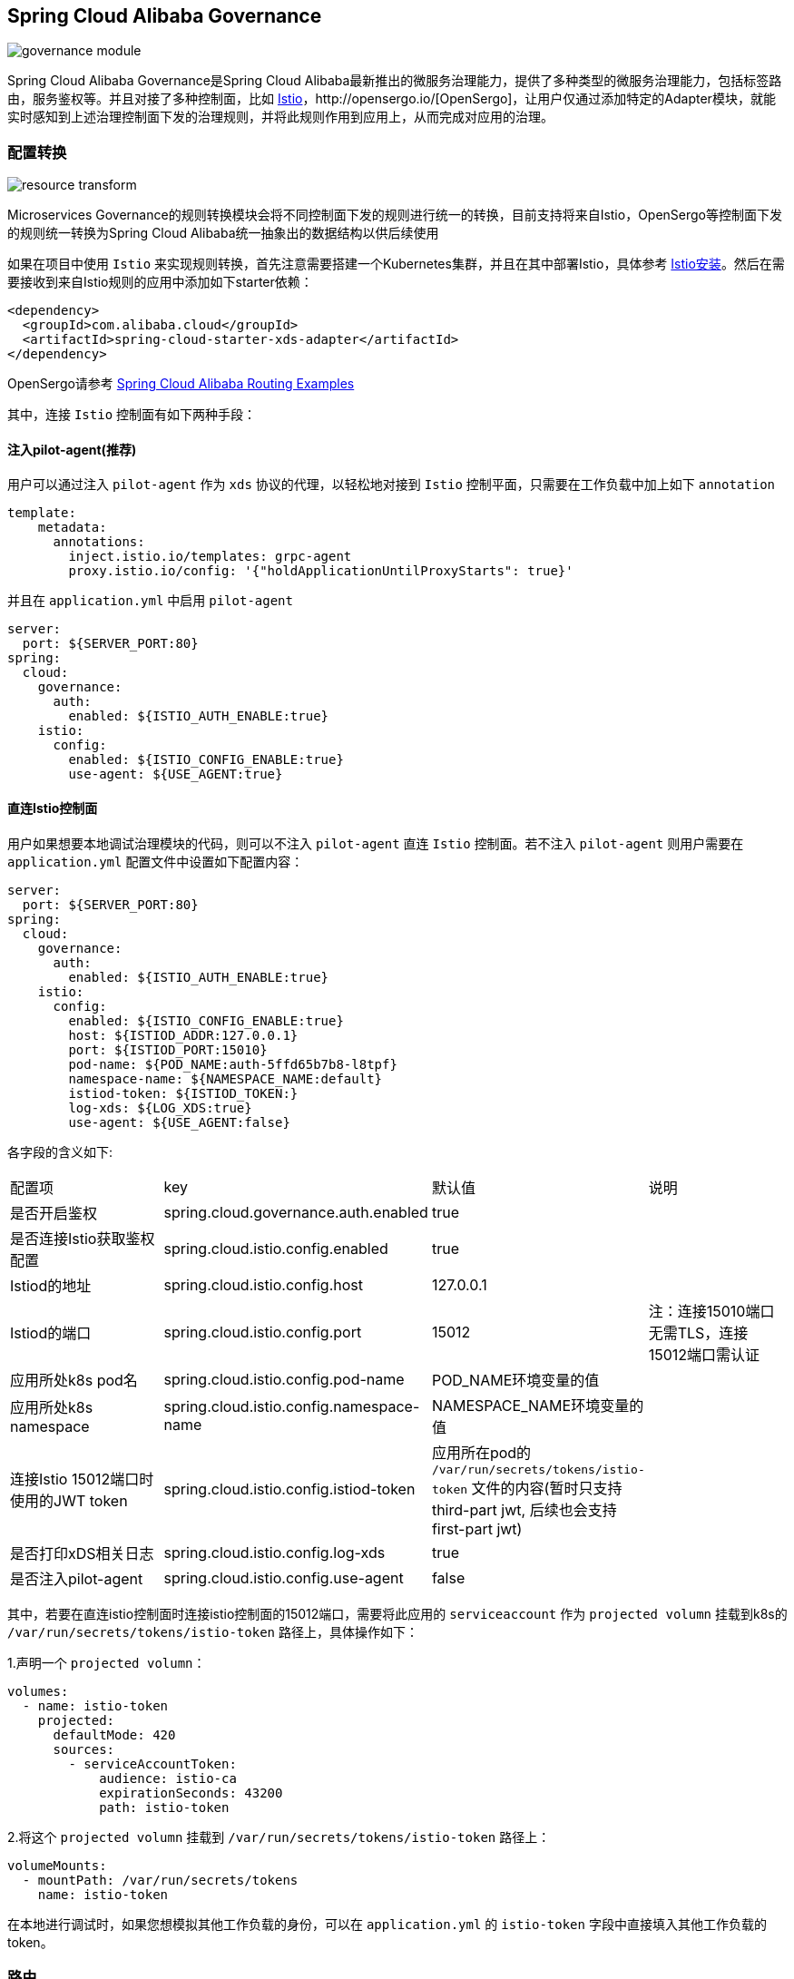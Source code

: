 == Spring Cloud Alibaba Governance

image::pic/governance-module.png[]

Spring Cloud Alibaba Governance是Spring Cloud Alibaba最新推出的微服务治理能力，提供了多种类型的微服务治理能力，包括标签路由，服务鉴权等。并且对接了多种控制面，比如 https://istio.io/[Istio]，http://opensergo.io/[OpenSergo]，让用户仅通过添加特定的Adapter模块，就能实时感知到上述治理控制面下发的治理规则，并将此规则作用到应用上，从而完成对应用的治理。

=== 配置转换
image::pic/resource-transform.png[]

Microservices Governance的规则转换模块会将不同控制面下发的规则进行统一的转换，目前支持将来自Istio，OpenSergo等控制面下发的规则统一转换为Spring Cloud Alibaba统一抽象出的数据结构以供后续使用

如果在项目中使用 `Istio` 来实现规则转换，首先注意需要搭建一个Kubernetes集群，并且在其中部署Istio，具体参考 https://istio.io/latest/zh/docs/setup/install[Istio安装]。然后在需要接收到来自Istio规则的应用中添加如下starter依赖：
[source,xml,indent=0]
----
<dependency>
  <groupId>com.alibaba.cloud</groupId>
  <artifactId>spring-cloud-starter-xds-adapter</artifactId>
</dependency>
----
OpenSergo请参考 https://github.com/alibaba/spring-cloud-alibaba/tree/2.2.x/spring-cloud-alibaba-examples/governance-example/label-routing-example[Spring Cloud Alibaba Routing Examples]

其中，连接 `Istio` 控制面有如下两种手段：

==== 注入pilot-agent(推荐)

用户可以通过注入 `pilot-agent` 作为 `xds` 协议的代理，以轻松地对接到 `Istio` 控制平面，只需要在工作负载中加上如下 `annotation`

[source,yaml,indent=0]
----
template:
    metadata:
      annotations:
        inject.istio.io/templates: grpc-agent
        proxy.istio.io/config: '{"holdApplicationUntilProxyStarts": true}'
----

并且在 `application.yml` 中启用 `pilot-agent`

[source,yaml,indent=0]
----
server:
  port: ${SERVER_PORT:80}
spring:
  cloud:
    governance:
      auth:
        enabled: ${ISTIO_AUTH_ENABLE:true}
    istio:
      config:
        enabled: ${ISTIO_CONFIG_ENABLE:true}
        use-agent: ${USE_AGENT:true}
----

==== 直连Istio控制面

用户如果想要本地调试治理模块的代码，则可以不注入 `pilot-agent` 直连 `Istio` 控制面。若不注入 `pilot-agent` 则用户需要在 `application.yml` 配置文件中设置如下配置内容：

[source,yaml,indent=0]
----
server:
  port: ${SERVER_PORT:80}
spring:
  cloud:
    governance:
      auth:
        enabled: ${ISTIO_AUTH_ENABLE:true}
    istio:
      config:
        enabled: ${ISTIO_CONFIG_ENABLE:true}
        host: ${ISTIOD_ADDR:127.0.0.1}
        port: ${ISTIOD_PORT:15010}
        pod-name: ${POD_NAME:auth-5ffd65b7b8-l8tpf}
        namespace-name: ${NAMESPACE_NAME:default}
        istiod-token: ${ISTIOD_TOKEN:}
        log-xds: ${LOG_XDS:true}
        use-agent: ${USE_AGENT:false}
----

各字段的含义如下:
|===
|配置项|key|默认值|说明
|是否开启鉴权| spring.cloud.governance.auth.enabled|true|
|是否连接Istio获取鉴权配置| spring.cloud.istio.config.enabled|true|
|Istiod的地址| spring.cloud.istio.config.host|127.0.0.1|
|Istiod的端口| spring.cloud.istio.config.port|15012|注：连接15010端口无需TLS，连接15012端口需认证
|应用所处k8s pod名| spring.cloud.istio.config.pod-name|POD_NAME环境变量的值|
|应用所处k8s namespace| spring.cloud.istio.config.namespace-name|NAMESPACE_NAME环境变量的值|
|连接Istio 15012端口时使用的JWT token| spring.cloud.istio.config.istiod-token|应用所在pod的 `/var/run/secrets/tokens/istio-token` 文件的内容(暂时只支持third-part jwt, 后续也会支持first-part jwt)|
|是否打印xDS相关日志| spring.cloud.istio.config.log-xds|true|
|是否注入pilot-agent| spring.cloud.istio.config.use-agent|false|
|===
其中，若要在直连istio控制面时连接istio控制面的15012端口，需要将此应用的 `serviceaccount` 作为 `projected volumn` 挂载到k8s的 `/var/run/secrets/tokens/istio-token` 路径上，具体操作如下：

1.声明一个 `projected volumn`：

[source,yaml,indent=0]
----
volumes:
  - name: istio-token
    projected:
      defaultMode: 420
      sources:
        - serviceAccountToken:
            audience: istio-ca
            expirationSeconds: 43200
            path: istio-token
----

2.将这个 `projected volumn` 挂载到 `/var/run/secrets/tokens/istio-token` 路径上：

[source,yaml,indent=0]
----
volumeMounts:
  - mountPath: /var/run/secrets/tokens
    name: istio-token
----
在本地进行调试时，如果您想模拟其他工作负载的身份，可以在 `application.yml` 的 `istio-token` 字段中直接填入其他工作负载的token。

=== 路由

==== 组件支持说明
目前，路由模块只支持了部分组件：

远程调用组件：Spring Cloud OpenFeign

负载均衡组件：Ribbon

未来会支持更多的比如RestTemplate，Spring Cloud LoadBalancer等组件。

==== 使用路由

在引入配置转换模块后，就能获取到相应的治理规则来对应用赋予相应的治理能力。标签路由模块可以实现对应用根据请求头，请求参数等标签来路由到不同的服务，

1.如果在项目中使用Spring Cloud Alibaba 标签路由，需要添加如下starter（一般添加在服务消费者应用上）
[source,xml,indent=0]
----
<dependency>
  <groupId>com.alibaba.cloud</groupId>
  <artifactId>spring-cloud-starter-alibaba-governance-routing</artifactId>
</dependency>
----

2.配置进行路由规则时的负载均衡算法(以随机负载均衡算法为例)
如果未配置，使用Ribbon默认的负载均衡算法ZoneAvoidanceRule
----
spring.cloud.governance.routing.rule=RandomRule
----

在引入Istio配置转换模块的前提下，标签路由模块支持对以下几种请求的元信息做路由：

* 请求路径
* 请求头
* 请求参数

使用Istio下发对应的 `DestinationRule` 以及 `VirtualService` ，即可配置对应的标签路由规则，具体的配置方法请参考以下文档与示例：

* https://istio.io/latest/zh/docs/reference/config/networking/virtual-service/#VirtualService[Istio VirtualService]
* https://istio.io/latest/zh/docs/concepts/traffic-management/#destination-rules[Istio Destination Rule]
* https://github.com/alibaba/spring-cloud-alibaba/tree/2.2.x/spring-cloud-alibaba-examples/governance-example/label-routing-example[Spring Cloud Alibaba Routing Examples]

=== 服务鉴权
image::pic/auth-process.png[]

在引入规则转换Adapter后，就能获取到相应的治理规则来对应用赋予相应的治理能力。服务鉴权模块给应用提供多种鉴权方式，如IP黑白名单，JWT鉴权等

如果使用Spring Cloud Alibaba服务鉴权功能，需要使用添加如下依赖：
[source,xml,indent=0]
----
<dependency>
  <groupId>com.alibaba.cloud</groupId>
  <artifactId>spring-cloud-starter-alibaba-governance-auth</artifactId>
</dependency>
----

使用Istio下发对应的 `AuthorizationPolicy` 以及 `RequestAuthentication` ，即可配置对应的鉴权规则，具体的配置方法请参考以下文档与示例

* https://istio.io/latest/zh/docs/reference/config/security/request_authentication/[Istio RequestAuthentication]
* https://istio.io/latest/zh/docs/reference/config/security/authorization-policy/[Authorization Policy]
* https://github.com/alibaba/spring-cloud-alibaba/tree/2.2.x/spring-cloud-alibaba-examples/governance-example/authentication-example[Spring Cloud Alibaba Authorization Examples]
